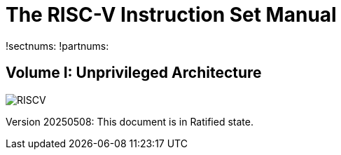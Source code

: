 :!sectnums:
:!partnums:
= The RISC-V Instruction Set Manual
:page-layout: default

!sectnums:
!partnums:
[.text-center]
== Volume I: Unprivileged Architecture

[.text-center]
image::risc-v_logo.svg[id="riscvlogo"xs,alt="RISCV"]

[.text-center]
Version 20250508: This document is in Ratified state.
